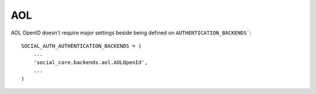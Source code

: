 AOL
===

AOL OpenID doesn't require major settings beside being defined on
``AUTHENTICATION_BACKENDS```::

    SOCIAL_AUTH_AUTHENTICATION_BACKENDS = (
        ...
        'social_core.backends.aol.AOLOpenId',
        ...
    )
